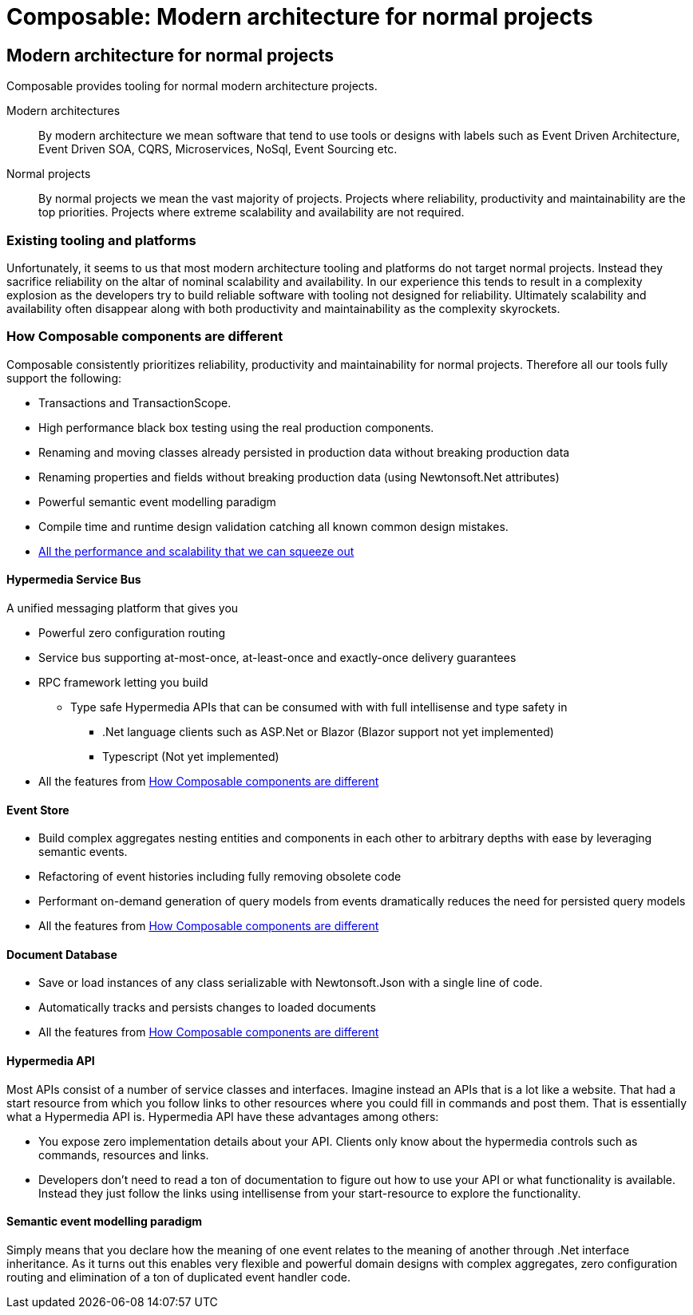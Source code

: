 = Composable: Modern architecture for normal projects

== Modern architecture for normal projects
Composable provides tooling for normal modern architecture projects.

Modern architectures::
By modern architecture we mean software that tend to use tools or designs with labels such as Event Driven Architecture, Event Driven SOA, CQRS, Microservices, NoSql, Event Sourcing etc.
Normal projects::
By normal projects we mean the vast majority of projects. Projects where reliability, productivity and maintainability are the top priorities. Projects where extreme scalability and availability are not required.

=== Existing tooling and platforms
Unfortunately, it seems to us that most modern architecture tooling and platforms do not target normal projects. Instead they sacrifice reliability on the altar of nominal scalability and availability. In our experience this tends to result in a complexity explosion as the developers try to build reliable software with tooling not designed for reliability. Ultimately scalability and availability often disappear along with both productivity and maintainability as the complexity skyrockets.

=== How Composable components are different
Composable consistently prioritizes reliability, productivity and maintainability for normal projects. Therefore all our tools fully support the following:

* Transactions and TransactionScope.
* High performance black box testing using the real production components.
* Renaming and moving classes already persisted in production data without breaking production data
* Renaming properties and fields without breaking production data (using Newtonsoft.Net attributes)
* Powerful semantic event modelling paradigm
* Compile time and runtime design validation catching all known common design mistakes.
* link:about/faq#performance[All the performance and scalability that we can squeeze out]

==== Hypermedia Service Bus
A unified messaging platform that gives you

 * Powerful zero configuration routing
 * Service bus supporting at-most-once, at-least-once and exactly-once delivery guarantees
 * RPC framework letting you build
 ** Type safe Hypermedia APIs that can be consumed with with full intellisense and type safety in
 *** .Net language clients such as ASP.Net or Blazor (Blazor support not yet implemented)
 *** Typescript (Not yet implemented)
 * All the features from <<How Composable components are different>>

==== Event Store
* Build complex aggregates nesting entities and components in each other to arbitrary depths with ease by leveraging semantic events.
* Refactoring of event histories including fully removing obsolete code
* Performant on-demand generation of query models from events dramatically reduces the need for persisted query models
* All the features from <<How Composable components are different>>

==== Document Database
* Save or load instances of any class serializable with Newtonsoft.Json with a single line of code.
* Automatically tracks and persists changes to loaded documents
* All the features from <<How Composable components are different>>

==== Hypermedia API
Most APIs consist of a number of service classes and interfaces. Imagine instead an APIs that is a lot like a website. That had a start resource from which you follow links to other resources where you could fill in commands and post them. That is essentially what a Hypermedia API is. Hypermedia API have these advantages among others:

* You expose zero implementation details about your API. Clients only know about the hypermedia controls such as commands, resources and links.
* Developers don't need to read a ton of documentation to figure out how to use your API or what functionality is available. Instead they just follow the links using intellisense from your start-resource to explore the functionality.

==== Semantic event modelling paradigm
Simply means that you declare how the meaning of one event relates to the meaning of another through .Net interface inheritance. As it turns out this enables very flexible and powerful domain designs with complex aggregates, zero configuration routing and elimination of a ton of duplicated event handler code.


